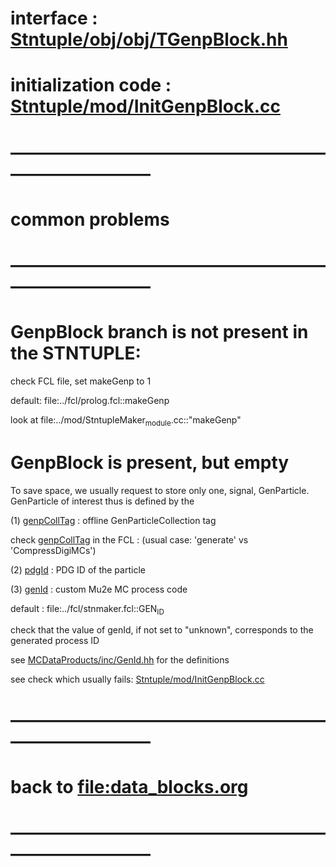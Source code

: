 # -*- mode: org -*

* interface                 : [[file:../obj/obj/TGenpBlock.hh][Stntuple/obj/obj/TGenpBlock.hh]]
* initialization code       : [[file:../mod/InitGenpBlock.cc][Stntuple/mod/InitGenpBlock.cc]]
* ------------------------------------------------------------------------------
* *common problems*
* ------------------------------------------------------------------------------
* GenpBlock branch is not present in the STNTUPLE:                           

  check FCL file, set makeGenp to 1

  default: file:../fcl/prolog.fcl::makeGenp

  look at file:../mod/StntupleMaker_module.cc::"makeGenp"

* GenpBlock is present, but empty                                            

To save space, we usually request to store only one, signal, GenParticle. 
GenParticle of interest thus is defined by the 

(1) [[file:../fcl/prolog.fcl::genpCollTag][genpCollTag]] : offline GenParticleCollection tag
   
    check [[file:../mod/StntupleMaker_module.cc::"genpCollTag"][genpCollTag]] in the FCL : (usual case: 'generate' vs 'CompressDigiMCs')
   
(2) [[file:../fcl/prolog.fcl::pdgId][pdgId]]       : PDG ID of the particle

(3) [[file:../fcl/prolog.fcl::genId][genId]]       : custom Mu2e MC process code

    default     : file:../fcl/stnmaker.fcl::GEN_ID

    check that the value of genId, if not set to "unknown", corresponds to the generated process ID

    see [[file:../../MCDataProducts/inc/GenId.hh][MCDataProducts/inc/GenId.hh]] for the definitions

    see check which usually fails: [[file:../mod/InitGenpBlock.cc::((fGenProcessID][Stntuple/mod/InitGenpBlock.cc]]

* ------------------------------------------------------------------------------
* back to file:data_blocks.org
* ------------------------------------------------------------------------------
